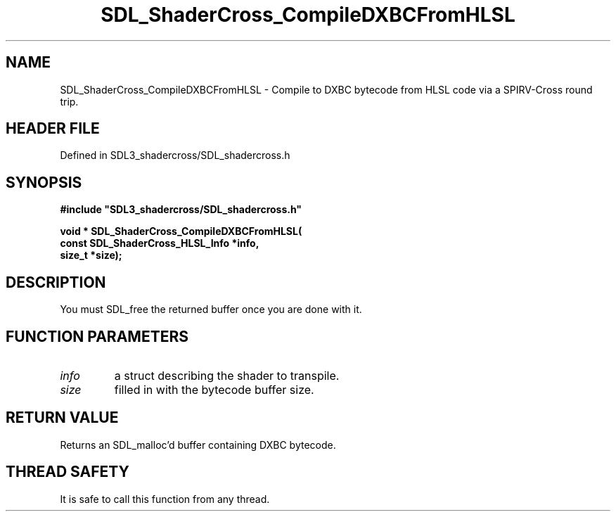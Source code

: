 .\" This manpage content is licensed under Creative Commons
.\"  Attribution 4.0 International (CC BY 4.0)
.\"   https://creativecommons.org/licenses/by/4.0/
.\" This manpage was generated from SDL_shadercross's wiki page for SDL_ShaderCross_CompileDXBCFromHLSL:
.\"   https://wiki.libsdl.org/SDL_shadercross/SDL_ShaderCross_CompileDXBCFromHLSL
.\" Generated with SDL/build-scripts/wikiheaders.pl
.\"  revision 392d12a
.\" Please report issues in this manpage's content at:
.\"   https://github.com/libsdl-org/sdlwiki/issues/new
.\" Please report issues in the generation of this manpage from the wiki at:
.\"   https://github.com/libsdl-org/SDL/issues/new?title=Misgenerated%20manpage%20for%20SDL_ShaderCross_CompileDXBCFromHLSL
.\" SDL_shadercross can be found at https://libsdl.org/projects/SDL_shadercross
.de URL
\$2 \(laURL: \$1 \(ra\$3
..
.if \n[.g] .mso www.tmac
.TH SDL_ShaderCross_CompileDXBCFromHLSL 3 "SDL_shadercross 3.0.0" "SDL_shadercross" "SDL_shadercross3 FUNCTIONS"
.SH NAME
SDL_ShaderCross_CompileDXBCFromHLSL \- Compile to DXBC bytecode from HLSL code via a SPIRV-Cross round trip\[char46]
.SH HEADER FILE
Defined in SDL3_shadercross/SDL_shadercross\[char46]h

.SH SYNOPSIS
.nf
.B #include \(dqSDL3_shadercross/SDL_shadercross.h\(dq
.PP
.BI "void * SDL_ShaderCross_CompileDXBCFromHLSL(
.BI "    const SDL_ShaderCross_HLSL_Info *info,
.BI "    size_t *size);
.fi
.SH DESCRIPTION
You must SDL_free the returned buffer once you are done with it\[char46]

.SH FUNCTION PARAMETERS
.TP
.I info
a struct describing the shader to transpile\[char46]
.TP
.I size
filled in with the bytecode buffer size\[char46]
.SH RETURN VALUE
Returns an SDL_malloc'd buffer containing DXBC bytecode\[char46]

.SH THREAD SAFETY
It is safe to call this function from any thread\[char46]

